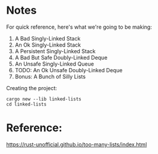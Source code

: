 * Notes

For quick reference, here's what we're going to be making:

1. A Bad Singly-Linked Stack
1. An Ok Singly-Linked Stack
1. A Persistent Singly-Linked Stack
1. A Bad But Safe Doubly-Linked Deque
1. An Unsafe Singly-Linked Queue
1. TODO: An Ok Unsafe Doubly-Linked Deque
1. Bonus: A Bunch of Silly Lists

Creating the project:

#+begin_src 
cargo new --lib linked-lists
cd linked-lists
#+end_src

* Reference:

https://rust-unofficial.github.io/too-many-lists/index.html
